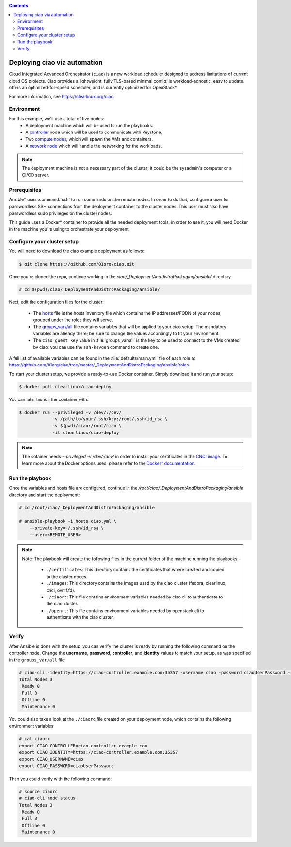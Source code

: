 .. _ciao-deploy:

.. contents::

Deploying ciao via automation
#############################

Cloud Integrated Advanced Orchestrator (``ciao``) is a new workload
scheduler designed to address limitations of current cloud OS projects.
Ciao provides a lightweight, fully TLS-based minimal config, is
workload-agnostic, easy to update, offers an optimized-for-speed
scheduler, and is currently optimized for OpenStack*.

For more information, see https://clearlinux.org/ciao.

Environment
===========

For this example, we'll use a total of five nodes:
 - A deployment machine which will be used to run the playbooks.
 - A `controller`_ node which will be used to communicate with Keystone.
 - Two `compute nodes`_, which will spawn the VMs and containers.
 - A `network node`_ which will handle the networking for the workloads.

.. note::

  The deployment machine is not a necessary part of the cluster; it could be
  the sysadmin's computer or a CI/CD server.

.. _prerequisites:

Prerequisites
=============
Ansible* uses :command:`ssh` to run commands on the remote nodes. In order to do
that, configure a user for passwordless SSH connections from the deployment
container to the cluster nodes. This user must also have passwordless sudo
privileges on the cluster nodes.

This guide uses a Docker* container to provide all the needed deployment tools;
in order to use it, you will need Docker in the machine you're using to orchestrate
your deployment.


Configure your cluster setup
============================
You will need to download the ciao example deployment as follows:

.. code-block:: console

  $ git clone https://github.com/01org/ciao.git

Once you're cloned the repo, continue working in the
`ciao/_DeploymentAndDistroPackaging/ansible/` directory

.. code-block:: console

   # cd $(pwd)/ciao/_DeploymentAndDistroPackaging/ansible/

Next, edit the configuration files for the cluster:

  * The `hosts`_ file is the hosts inventory file which contains the IP
    addresses/FQDN of your nodes, grouped under the roles they will serve.

  * The `groups_vars/all`_ file contains variables that will be applied
    to your ciao setup. The mandatory variables are already there; be
    sure to change the values accordingly to fit your environment.

  * The ``ciao_guest_key`` value in :file:`groups_var/all` is the key to be
    used to connect to the VMs created by ciao; you can use the
    ``ssh-keygen`` command to create one.

A full list of available variables can be found in the
:file:`defaults/main.yml` file of each role at
https://github.com/01org/ciao/tree/master/_DeploymentAndDistroPackaging/ansible/roles.

To start your cluster setup, we provide a ready-to-use Docker container.
Simply download it and run your setup:

.. code-block:: console

   $ docker pull clearlinux/ciao-deploy


You can later launch the container with:

.. code-block:: console

   $ docker run --privileged -v /dev/:/dev/
                -v /path/to/your/.ssh/key:/root/.ssh/id_rsa \
                -v $(pwd)/ciao:/root/ciao \
                -it clearlinux/ciao-deploy

.. note::

  The cotainer needs `--privileged -v /dev/:/dev/` in order to
  install your certificates in the `CNCI image`_.
  To learn more about the Docker options used, please refer to the
  `Docker* documentation`_.


Run the playbook
================
Once the variables and hosts file are configured, continue in the
`/root/ciao/_DeploymentAndDistroPackaging/ansible` directory and
start the deployment:

.. code-block:: console

   # cd /root/ciao/_DeploymentAndDistroPackaging/ansible

   # ansible-playbook -i hosts ciao.yml \
       --private-key=~/.ssh/id_rsa \
       --user=<REMOTE_USER>

.. note::

  Note: The playbook will create the following files in the current folder of
  the machine running the playbooks.

    * ``./certificates``: This directory contains the certificates
      that where created and copied to the cluster nodes.

    * ``./images``: This directory contains the images used by the
      ciao cluster (fedora, clearlinux, cnci, ovmf.fd).

    * ``./ciaorc``: This file contains environment variables needed
      by ciao cli to authenticate to the ciao cluster.

    * ``./openrc``: This file contains environment variables needed by
      openstack cli to authenticate with the ciao cluster.

Verify
======
After Ansible is done with the setup, you can verify the cluster is ready
by running the following command on the controller node. Change the **username**,
**password**, **controller**, and **identity** values to match your setup, as
was specified in the ``groups_var/all`` file:

.. code-block:: console

   # ciao-cli -identity=https://ciao-controller.example.com:35357 -username ciao -password ciaoUserPassword -controller=ciao-controller.example.com node status
   Total Nodes 3
    Ready 0
    Full 3
    Offline 0
    Maintenance 0

You could also take a look at the ``./ciaorc`` file created on your
deployment node, which contains the following environment variables:

.. code-block:: console

   # cat ciaorc
   export CIAO_CONTROLLER=ciao-controller.example.com
   export CIAO_IDENTITY=https://ciao-controller.example.com:35357
   export CIAO_USERNAME=ciao
   export CIAO_PASSWORD=ciaoUserPassword

Then you could verify with the following command:

.. code-block:: console

   # source ciaorc
   # ciao-cli node status
   Total Nodes 3
    Ready 0
    Full 3
    Offline 0
    Maintenance 0

.. _controller: https://github.com/01org/ciao/tree/master/ciao-controller
.. _compute nodes: https://github.com/01org/ciao/tree/master/ciao-launcher
.. _network node: https://github.com/01org/ciao/tree/master/ciao-launcher
.. _hosts: https://github.com/01org/ciao/blob/master/_DeploymentAndDistroPackaging/ansible/hosts
.. _groups_vars/all: https://github.com/01org/ciao/blob/master/_DeploymentAndDistroPackaging/ansible/group_vars/all
.. _CNCI image: https://github.com/01org/ciao/tree/master/networking/ciao-cnci-agent#cnci-agent
.. _Docker* documentation: https://docs.docker.com/engine/reference/commandline/run/
